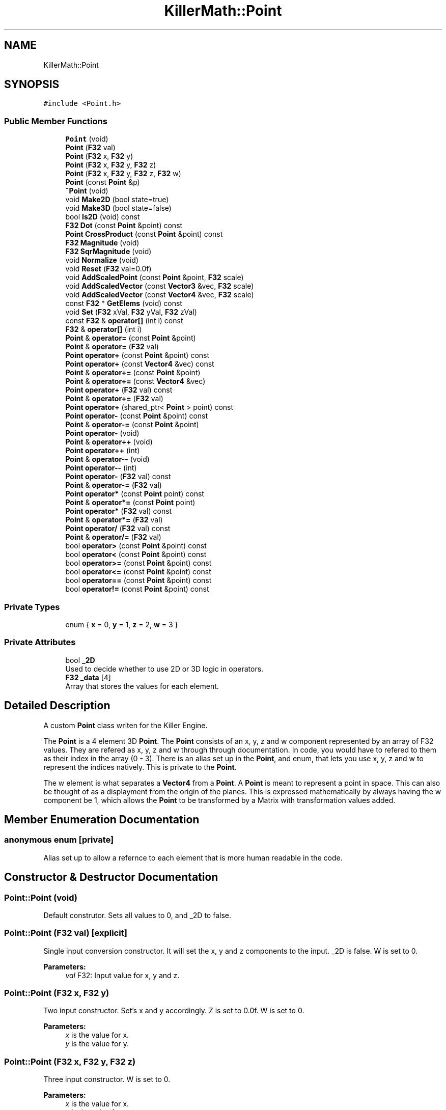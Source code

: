 .TH "KillerMath::Point" 3 "Tue May 14 2019" "Killer Engine" \" -*- nroff -*-
.ad l
.nh
.SH NAME
KillerMath::Point
.SH SYNOPSIS
.br
.PP
.PP
\fC#include <Point\&.h>\fP
.SS "Public Member Functions"

.in +1c
.ti -1c
.RI "\fBPoint\fP (void)"
.br
.ti -1c
.RI "\fBPoint\fP (\fBF32\fP val)"
.br
.ti -1c
.RI "\fBPoint\fP (\fBF32\fP x, \fBF32\fP y)"
.br
.ti -1c
.RI "\fBPoint\fP (\fBF32\fP x, \fBF32\fP y, \fBF32\fP z)"
.br
.ti -1c
.RI "\fBPoint\fP (\fBF32\fP x, \fBF32\fP y, \fBF32\fP z, \fBF32\fP w)"
.br
.ti -1c
.RI "\fBPoint\fP (const \fBPoint\fP &p)"
.br
.ti -1c
.RI "\fB~Point\fP (void)"
.br
.ti -1c
.RI "void \fBMake2D\fP (bool state=true)"
.br
.ti -1c
.RI "void \fBMake3D\fP (bool state=false)"
.br
.ti -1c
.RI "bool \fBIs2D\fP (void) const"
.br
.ti -1c
.RI "\fBF32\fP \fBDot\fP (const \fBPoint\fP &point) const"
.br
.ti -1c
.RI "\fBPoint\fP \fBCrossProduct\fP (const \fBPoint\fP &point) const"
.br
.ti -1c
.RI "\fBF32\fP \fBMagnitude\fP (void)"
.br
.ti -1c
.RI "\fBF32\fP \fBSqrMagnitude\fP (void)"
.br
.ti -1c
.RI "void \fBNormalize\fP (void)"
.br
.ti -1c
.RI "void \fBReset\fP (\fBF32\fP val=0\&.0f)"
.br
.ti -1c
.RI "void \fBAddScaledPoint\fP (const \fBPoint\fP &point, \fBF32\fP scale)"
.br
.ti -1c
.RI "void \fBAddScaledVector\fP (const \fBVector3\fP &vec, \fBF32\fP scale)"
.br
.ti -1c
.RI "void \fBAddScaledVector\fP (const \fBVector4\fP &vec, \fBF32\fP scale)"
.br
.ti -1c
.RI "const \fBF32\fP * \fBGetElems\fP (void) const"
.br
.ti -1c
.RI "void \fBSet\fP (\fBF32\fP xVal, \fBF32\fP yVal, \fBF32\fP zVal)"
.br
.ti -1c
.RI "const \fBF32\fP & \fBoperator[]\fP (int i) const"
.br
.ti -1c
.RI "\fBF32\fP & \fBoperator[]\fP (int i)"
.br
.ti -1c
.RI "\fBPoint\fP & \fBoperator=\fP (const \fBPoint\fP &point)"
.br
.ti -1c
.RI "\fBPoint\fP & \fBoperator=\fP (\fBF32\fP val)"
.br
.ti -1c
.RI "\fBPoint\fP \fBoperator+\fP (const \fBPoint\fP &point) const"
.br
.ti -1c
.RI "\fBPoint\fP \fBoperator+\fP (const \fBVector4\fP &vec) const"
.br
.ti -1c
.RI "\fBPoint\fP & \fBoperator+=\fP (const \fBPoint\fP &point)"
.br
.ti -1c
.RI "\fBPoint\fP & \fBoperator+=\fP (const \fBVector4\fP &vec)"
.br
.ti -1c
.RI "\fBPoint\fP \fBoperator+\fP (\fBF32\fP val) const"
.br
.ti -1c
.RI "\fBPoint\fP & \fBoperator+=\fP (\fBF32\fP val)"
.br
.ti -1c
.RI "\fBPoint\fP \fBoperator+\fP (shared_ptr< \fBPoint\fP > point) const"
.br
.ti -1c
.RI "\fBPoint\fP \fBoperator\-\fP (const \fBPoint\fP &point) const"
.br
.ti -1c
.RI "\fBPoint\fP & \fBoperator\-=\fP (const \fBPoint\fP &point)"
.br
.ti -1c
.RI "\fBPoint\fP \fBoperator\-\fP (void)"
.br
.ti -1c
.RI "\fBPoint\fP & \fBoperator++\fP (void)"
.br
.ti -1c
.RI "\fBPoint\fP \fBoperator++\fP (int)"
.br
.ti -1c
.RI "\fBPoint\fP & \fBoperator\-\-\fP (void)"
.br
.ti -1c
.RI "\fBPoint\fP \fBoperator\-\-\fP (int)"
.br
.ti -1c
.RI "\fBPoint\fP \fBoperator\-\fP (\fBF32\fP val) const"
.br
.ti -1c
.RI "\fBPoint\fP & \fBoperator\-=\fP (\fBF32\fP val)"
.br
.ti -1c
.RI "\fBPoint\fP \fBoperator*\fP (const \fBPoint\fP point) const"
.br
.ti -1c
.RI "\fBPoint\fP & \fBoperator*=\fP (const \fBPoint\fP point)"
.br
.ti -1c
.RI "\fBPoint\fP \fBoperator*\fP (\fBF32\fP val) const"
.br
.ti -1c
.RI "\fBPoint\fP & \fBoperator*=\fP (\fBF32\fP val)"
.br
.ti -1c
.RI "\fBPoint\fP \fBoperator/\fP (\fBF32\fP val) const"
.br
.ti -1c
.RI "\fBPoint\fP & \fBoperator/=\fP (\fBF32\fP val)"
.br
.ti -1c
.RI "bool \fBoperator>\fP (const \fBPoint\fP &point) const"
.br
.ti -1c
.RI "bool \fBoperator<\fP (const \fBPoint\fP &point) const"
.br
.ti -1c
.RI "bool \fBoperator>=\fP (const \fBPoint\fP &point) const"
.br
.ti -1c
.RI "bool \fBoperator<=\fP (const \fBPoint\fP &point) const"
.br
.ti -1c
.RI "bool \fBoperator==\fP (const \fBPoint\fP &point) const"
.br
.ti -1c
.RI "bool \fBoperator!=\fP (const \fBPoint\fP &point) const"
.br
.in -1c
.SS "Private Types"

.in +1c
.ti -1c
.RI "enum { \fBx\fP = 0, \fBy\fP = 1, \fBz\fP = 2, \fBw\fP = 3 }"
.br
.in -1c
.SS "Private Attributes"

.in +1c
.ti -1c
.RI "bool \fB_2D\fP"
.br
.RI "Used to decide whether to use 2D or 3D logic in operators\&. "
.ti -1c
.RI "\fBF32\fP \fB_data\fP [4]"
.br
.RI "Array that stores the values for each element\&. "
.in -1c
.SH "Detailed Description"
.PP 
A custom \fBPoint\fP class writen for the Killer Engine\&.
.PP
The \fBPoint\fP is a 4 element 3D \fBPoint\fP\&. The \fBPoint\fP consists of an x, y, z and w component represented by an array of F32 values\&. They are refered as x, y, z and w through through documentation\&. In code, you would have to refered to them as their index in the array (0 - 3)\&. There is an alias set up in the \fBPoint\fP, and enum, that lets you use x, y, z and w to represent the indices natively\&. This is private to the \fBPoint\fP\&.
.PP
The w element is what separates a \fBVector4\fP from a \fBPoint\fP\&. A \fBPoint\fP is meant to represent a point in space\&. This can also be thought of as a displayment from the origin of the planes\&. This is expressed mathematically by always having the w component be 1, which allows the \fBPoint\fP to be transformed by a Matrix with transformation values added\&. 
.SH "Member Enumeration Documentation"
.PP 
.SS "anonymous enum\fC [private]\fP"
Alias set up to allow a refernce to each element that is more human readable in the code\&. 
.SH "Constructor & Destructor Documentation"
.PP 
.SS "Point::Point (void)"
Default construtor\&. Sets all values to 0, and _2D to false\&. 
.SS "Point::Point (\fBF32\fP val)\fC [explicit]\fP"
Single input conversion constructor\&. It will set the x, y and z components to the input\&. _2D is false\&. W is set to 0\&. 
.PP
\fBParameters:\fP
.RS 4
\fIval\fP F32: Input value for x, y and z\&. 
.RE
.PP

.SS "Point::Point (\fBF32\fP x, \fBF32\fP y)"
Two input constructor\&. Set's x and y accordingly\&. Z is set to 0\&.0f\&. W is set to 0\&. 
.PP
\fBParameters:\fP
.RS 4
\fIx\fP is the value for x\&. 
.br
\fIy\fP is the value for y\&. 
.RE
.PP

.SS "Point::Point (\fBF32\fP x, \fBF32\fP y, \fBF32\fP z)"
Three input constructor\&. W is set to 0\&. 
.PP
\fBParameters:\fP
.RS 4
\fIx\fP is the value for x\&. 
.br
\fIy\fP is the value for y\&. 
.br
\fIz\fP is the value for z\&. 
.RE
.PP

.SS "Point::Point (\fBF32\fP x, \fBF32\fP y, \fBF32\fP z, \fBF32\fP w)"
Four input constructor\&. W variable in this constructor\&. 
.PP
\fBParameters:\fP
.RS 4
\fIx\fP is the value for x\&. 
.br
\fIy\fP is the value for y\&. 
.br
\fIz\fP is the value for z\&. 
.br
\fIw\fP is the value for w\&. 
.RE
.PP

.SS "Point::Point (const \fBPoint\fP & p)"
Copy Constructor\&. It explicitly copies all data into new \fBPoint\fP\&. 
.PP
\fBParameters:\fP
.RS 4
\fIv\fP is the \fBPoint\fP to copy\&. 
.RE
.PP

.SS "Point::~Point (void)"
Destructor\&. It does not do anything\&. 
.SH "Member Function Documentation"
.PP 
.SS "void Point::AddScaledPoint (const \fBPoint\fP & point, \fBF32\fP scale)"
Adds a \fBPoint\fP scaled by a value to this \fBPoint\fP\&. 
.PP
\fBParameters:\fP
.RS 4
\fIpoint\fP is the \fBPoint\fP that will be added to this one\&. 
.br
\fIscale\fP is the amount the added \fBPoint\fP will be scaled by\&. 
.RE
.PP

.SS "\fBPoint\fP Point::CrossProduct (const \fBPoint\fP & point) const"
Performs a Cross or \fBPoint\fP production in the order of this % other\&. 
.PP
\fBParameters:\fP
.RS 4
\fIpoint\fP is the left hand argument in the operation\&. 
.RE
.PP

.SS "\fBF32\fP Point::Dot (const \fBPoint\fP & point) const"
Performs a Dot or Scalar product in the order of this * other\&. 
.PP
\fBParameters:\fP
.RS 4
\fIpoint\fP is the left hand argument in the operation\&. 
.RE
.PP

.SS "const \fBF32\fP* KillerMath::Point::GetElems (void) const\fC [inline]\fP"
Returns the raw data for the \fBPoint\fP\&. 
.SS "bool KillerMath::Point::Is2D (void) const\fC [inline]\fP"
Returns that 2D state of the \fBPoint\fP stored in _2D; 
.SS "\fBF32\fP Point::Magnitude (void)"
Returns the length of the \fBPoint\fP\&. Caution, this uses the square root function\&. 
.SS "void KillerMath::Point::Make2D (bool state = \fCtrue\fP)\fC [inline]\fP"
Sets the \fBPoint\fP to act like a 2D \fBPoint\fP instead of a 3D \fBPoint\fP by setting _2D to true\&. This means that the z value wont be copied or used in operations\&. 
.SS "void KillerMath::Point::Make3D (bool state = \fCfalse\fP)\fC [inline]\fP"
Sets the \fBPoint\fP to act like a 3D \fBPoint\fP instead of a 3D \fBPoint\fP by settings _2D to true\&. This means that the z value will be copied and used in operations\&. 
.SS "void Point::Normalize (void)"
Changes the \fBPoint\fP into a unit \fBPoint\fP by converting its magnitude to exaclty 1\&.0\&. This is an expensive operation\&. 
.SS "bool Point::operator!= (const \fBPoint\fP & point) const"
False equality comparison\&. 2D is used as an early out\&. 2D is also checked before z is compared\&. Only true if all elements of this are not equal to all elements of other \fBPoint\fP\&. 
.PP
\fBParameters:\fP
.RS 4
\fIpoint\fP is the \fBPoint\fP this \fBPoint\fP will be compared against\&. 
.RE
.PP

.SS "\fBPoint\fP Point::operator* (const \fBPoint\fP point) const"
\fBPoint\fP multiplication\&. This is a componentwise multiplication, scaling one \fBPoint\fP by another\&. 2D check done before z is changed\&. 
.PP
\fBParameters:\fP
.RS 4
\fIpoint\fP is the \fBPoint\fP multiplied by the new \fBPoint\fP\&. 
.RE
.PP

.SS "\fBPoint\fP Point::operator* (\fBF32\fP val) const"
Scalar multiplication\&. This is a componentwise multiplication, scaling the \fBPoint\fP by the scalar\&. 2D check done before z is changed\&. 
.PP
\fBParameters:\fP
.RS 4
\fIval\fP is the scalar multiplied by the new \fBPoint\fP\&. 
.RE
.PP

.SS "\fBPoint\fP & Point::operator*= (const \fBPoint\fP point)"
\fBPoint\fP multiplication\&. This is a componentwise multiplication, scaling one \fBPoint\fP by another\&. 2D check done before z is changed\&. 
.PP
\fBParameters:\fP
.RS 4
\fIpoint\fP is the \fBPoint\fP multiplied by this \fBPoint\fP\&. 
.RE
.PP

.SS "\fBPoint\fP & Point::operator*= (\fBF32\fP val)"
Scalar multiplication\&. This is a componentwise multiplication, scaling the \fBPoint\fP by the scalar\&. 2D check done before z is changed\&. 
.PP
\fBParameters:\fP
.RS 4
\fIval\fP is the scalar multiplied by this \fBPoint\fP\&. 
.RE
.PP

.SS "\fBPoint\fP Point::operator+ (const \fBPoint\fP & point) const"
\fBPoint\fP addtion\&. This is done componentwise\&. 
.PP
\fBParameters:\fP
.RS 4
\fIpoint\fP is the \fBPoint\fP to add into a new \fBPoint\fP\&. 
.RE
.PP

.SS "\fBPoint\fP Point::operator+ (const \fBVector4\fP & vec) const"
\fBPoint\fP addtion\&. This is done componentwise\&. 
.PP
\fBParameters:\fP
.RS 4
\fIvec\fP is added into a new \fBPoint\fP\&. 
.RE
.PP

.SS "\fBPoint\fP Point::operator+ (\fBF32\fP val) const"
Scalar addition\&. Each value is added into\&. 2D check done before z is changed\&. 
.PP
\fBParameters:\fP
.RS 4
\fIval\fP is added into the elements of a new \fBPoint\fP\&. 
.RE
.PP

.SS "\fBPoint\fP Point::operator+ (shared_ptr< \fBPoint\fP > point) const"
Shared Pointer addition\&. A helper to allow arithmetic with shared_ptr<Point>\&. 
.PP
\fBParameters:\fP
.RS 4
\fIpoint\fP is the shared_ptr<Point> that is added into each element of a new \fBPoint\fP\&. 
.RE
.PP

.SS "\fBPoint\fP& KillerMath::Point::operator++ (void)\fC [inline]\fP"
Prefix, Adds 1 to each element of the \fBPoint\fP\&. If 2D, z is ignored\&. w is always ignored\&. 
.SS "\fBPoint\fP KillerMath::Point::operator++ (int)\fC [inline]\fP"
Postfix, Adds 1 to each element of the \fBPoint\fP\&. If 2D, z is ignored\&. w is always ignored\&. 
.SS "\fBPoint\fP & Point::operator+= (const \fBPoint\fP & point)"
\fBPoint\fP addition equal\&. This is done componentwise\&. 
.PP
\fBParameters:\fP
.RS 4
\fIpoint\fP is the \fBPoint\fP to add into this \fBPoint\fP\&. 
.RE
.PP

.SS "\fBPoint\fP & Point::operator+= (const \fBVector4\fP & vec)"
\fBPoint\fP addition equal\&. This is done componentwise\&. 
.PP
\fBParameters:\fP
.RS 4
\fIvec\fP is the \fBVector4\fP to add into this \fBPoint\fP\&. 
.RE
.PP

.SS "\fBPoint\fP & Point::operator+= (\fBF32\fP val)"
Scalar addition\&. Each value is added into\&. 2D check done before z is changed\&. 
.PP
\fBParameters:\fP
.RS 4
\fIval\fP is added into each element of this \fBPoint\fP\&. 
.RE
.PP

.SS "\fBPoint\fP Point::operator\- (const \fBPoint\fP & point) const"
\fBPoint\fP subtraction\&. This is done componentwise\&. 2D check done before z is changed\&. 
.PP
\fBParameters:\fP
.RS 4
\fIpoint\fP is the \fBPoint\fP subtracted from the new \fBPoint\fP\&. 
.RE
.PP

.SS "\fBPoint\fP KillerMath::Point::operator\- (void)\fC [inline]\fP"
Changes the sign of each element of the \fBPoint\fP\&. If 2D, z is not changed\&. w is also ignored\&. 
.SS "\fBPoint\fP Point::operator\- (\fBF32\fP val) const"
Scalar subtraction\&. 2D check is done before z is changed\&. 
.PP
\fBParameters:\fP
.RS 4
\fIval\fP is the scalar subtracted from the new \fBPoint\fP\&. 
.RE
.PP

.SS "\fBPoint\fP& KillerMath::Point::operator\-\- (void)\fC [inline]\fP"
Prefix, Subtracts 1 to each element of the \fBPoint\fP\&. If 2D, z is ignored\&. w is always ignored\&. 
.SS "\fBPoint\fP KillerMath::Point::operator\-\- (int)\fC [inline]\fP"
Postfix, Subtracts 1 to each element of the \fBPoint\fP\&. If 2D, z is ignored\&. w is always ignored\&. 
.SS "\fBPoint\fP & Point::operator\-= (const \fBPoint\fP & point)"
\fBPoint\fP subtraction\&. This is done componenetwise\&. 2D check done before z is changed\&. 
.PP
\fBParameters:\fP
.RS 4
\fIpoint\fP is the Pointed subtractd from this \fBPoint\fP\&. 
.RE
.PP

.SS "\fBPoint\fP & Point::operator\-= (\fBF32\fP val)"
Sclara subtraction\&. 2D check is done before z is changed\&. 
.PP
\fBParameters:\fP
.RS 4
\fIval\fP is the scalar subtracted from each element of this \fBPoint\fP\&. 
.RE
.PP

.SS "\fBPoint\fP Point::operator/ (\fBF32\fP val) const"
Scalar division\&. This is done componentwise\&. 2D check done before z is changed\&. 
.PP
\fBParameters:\fP
.RS 4
\fIval\fP is the scalar the new \fBPoint\fP is divided by\&. 
.RE
.PP

.SS "\fBPoint\fP & Point::operator/= (\fBF32\fP val)"
Scalar division\&. This is done componentwise\&. 2D check done before z is changed\&. 
.PP
\fBParameters:\fP
.RS 4
\fIval\fP is the scalar this \fBPoint\fP is divided by\&. 
.RE
.PP

.SS "bool Point::operator< (const \fBPoint\fP & point) const"
Less than comparison\&. 2D is used as an early out\&. 2D is also checked before z is compared\&. Only true if all elements of this are less than all elements of the other \fBPoint\fP\&. 
.PP
\fBParameters:\fP
.RS 4
\fIpoint\fP is the \fBPoint\fP this \fBPoint\fP will be compared against\&. 
.RE
.PP

.SS "bool Point::operator<= (const \fBPoint\fP & point) const"
Less than or equal to comparison\&. 2D is used as an early out\&. 2D is also checked before z is compared\&. Only true if all elements of this are less than or equal to all elements of the other \fBPoint\fP\&. 
.PP
\fBParameters:\fP
.RS 4
\fIpoint\fP is the \fBPoint\fP this \fBPoint\fP will be compared against\&. 
.RE
.PP

.SS "\fBPoint\fP & Point::operator= (const \fBPoint\fP & point)"
Copy assignment from \fBPoint\fP\&. 
.PP
\fBParameters:\fP
.RS 4
\fIpoint\fP is the \fBPoint\fP to copy into this \fBPoint\fP\&. 
.RE
.PP

.SS "\fBPoint\fP & Point::operator= (\fBF32\fP val)"
Copy assignment from scalar\&. 
.PP
\fBParameters:\fP
.RS 4
\fIval\fP is the value all elements will be set to\&. w is not affect\&. 2D check is done before z is changed\&. 
.RE
.PP

.SS "bool Point::operator== (const \fBPoint\fP & point) const"
Equality comparison\&. 2D is used as an early out\&. 2D is also checked before z is compared\&. Only true if all elements of this are equal to all elements of other \fBPoint\fP\&. 
.PP
\fBParameters:\fP
.RS 4
\fIpoint\fP is the \fBPoint\fP this \fBPoint\fP will be compared against\&. 
.RE
.PP

.SS "bool Point::operator> (const \fBPoint\fP & point) const"
Greater than comparison\&. 2D is used as an early out\&. 2D is also checked before z is compared\&. Only true if all elements of this are greater than all elements of the other \fBPoint\fP\&. 
.PP
\fBParameters:\fP
.RS 4
\fIpoint\fP is the \fBPoint\fP this \fBPoint\fP will be compared against\&. 
.RE
.PP

.SS "bool Point::operator>= (const \fBPoint\fP & point) const"
Greater than or equal to comparison\&. 2D is used as an early out\&. 2D is also checked before z is compared\&. Only true if all elements of this are greater than or equal to all elements of the other \fBPoint\fP\&. 
.PP
\fBParameters:\fP
.RS 4
\fIpoint\fP is the \fBPoint\fP this \fBPoint\fP will be compared against\&. 
.RE
.PP

.SS "const \fBF32\fP& KillerMath::Point::operator[] (int i) const\fC [inline]\fP"
Allows you to index into the \fBPoint\fP to read the value\&. 
.PP
\fBParameters:\fP
.RS 4
\fIi\fP is the index you wish to read\&. 0 = x, 1 = y, 2 = z, 3 = w\&. 
.RE
.PP

.SS "\fBF32\fP& KillerMath::Point::operator[] (int i)\fC [inline]\fP"
Allows you to index into the \fBPoint\fP to change the value\&. 
.PP
\fBParameters:\fP
.RS 4
\fIi\fP is the index you wish to change\&. 0 = x, 1 = y, 2 = z, 3 = w\&. 
.RE
.PP

.SS "void Point::Reset (\fBF32\fP val = \fC0\&.0f\fP)"
Sets all values to input\&. Does not check for _2D before changing z\&. 
.PP
\fBParameters:\fP
.RS 4
\fIval\fP is the value x, y and z will get\&. w is set to 1\&.0f\&. Default value is 0\&.0f\&. 
.RE
.PP

.SS "void KillerMath::Point::Set (\fBF32\fP xVal, \fBF32\fP yVal, \fBF32\fP zVal)\fC [inline]\fP"
A helper function to allow to quickly set x, y and z to different values\&. 
.PP
\fBParameters:\fP
.RS 4
\fIxVal\fP is the value for x\&. 
.br
\fIyVal\fP is the vlaue for y\&. 
.br
\fIzVal\fP is the value for z\&. 
.RE
.PP

.SS "\fBF32\fP Point::SqrMagnitude (void)"
Returns the squard length of the \fBPoint\fP\&. It avoids the cost of the square root function\&. 

.SH "Author"
.PP 
Generated automatically by Doxygen for Killer Engine from the source code\&.
